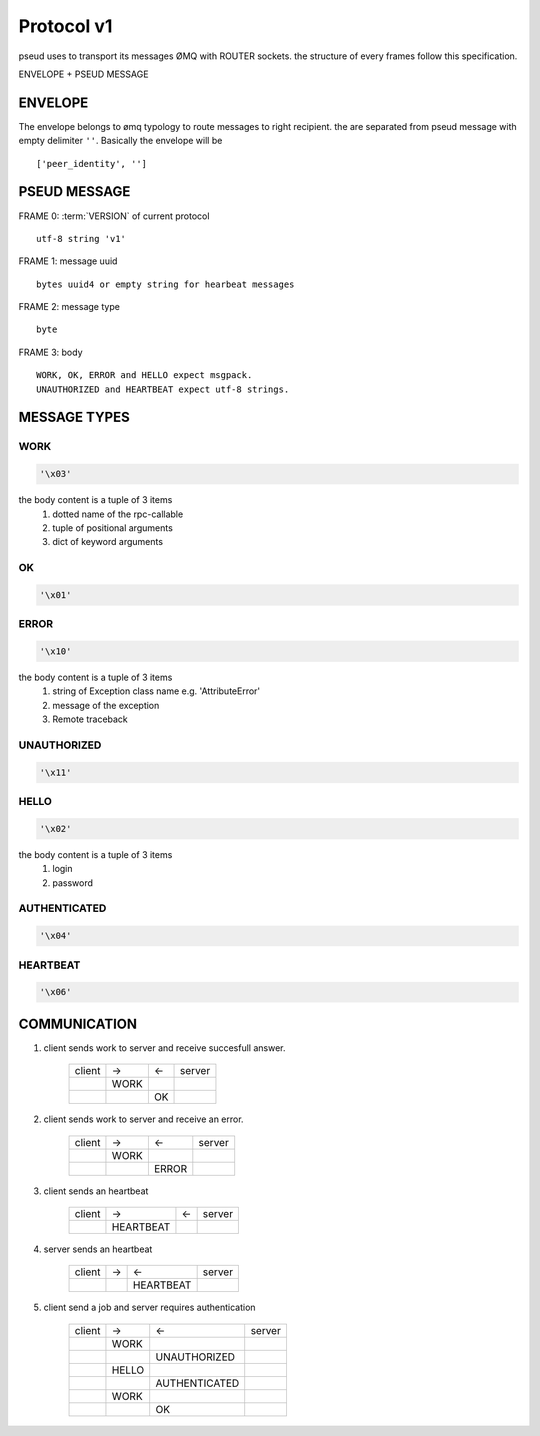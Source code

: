 .. _protocol:

Protocol v1
===========

pseud uses to transport its messages ØMQ with ROUTER sockets.
the structure of every frames follow this specification.

ENVELOPE + PSEUD MESSAGE

ENVELOPE
++++++++

The envelope belongs to ømq typology to route messages to right recipient.
the are separated from pseud message with empty delimiter ``''``.
Basically the envelope will be ::

    ['peer_identity', '']


PSEUD MESSAGE
+++++++++++++
FRAME 0: :term:`VERSION` of current protocol ::

    utf-8 string 'v1'

FRAME 1: message uuid ::

    bytes uuid4 or empty string for hearbeat messages

FRAME 2: message type ::

    byte

FRAME 3: body ::

    WORK, OK, ERROR and HELLO expect msgpack.
    UNAUTHORIZED and HEARTBEAT expect utf-8 strings.


MESSAGE TYPES
+++++++++++++

WORK
~~~~

.. code::

    '\x03'

the body content is a tuple of 3 items
    #. dotted name of the rpc-callable
    #. tuple of positional arguments
    #. dict of keyword arguments

OK
~~

.. code::

   '\x01'

ERROR
~~~~~

.. code::

    '\x10'

the body content is a tuple of 3 items
    #. string of Exception class name e.g. 'AttributeError'
    #. message of the exception
    #. Remote traceback

UNAUTHORIZED
~~~~~~~~~~~~

.. code::

    '\x11'

HELLO
~~~~~

.. code::

    '\x02'

the body content is a tuple of 3 items
    #. login
    #. password

AUTHENTICATED
~~~~~~~~~~~~~

.. code::

    '\x04'

HEARTBEAT
~~~~~~~~~

.. code::

    '\x06'

COMMUNICATION
+++++++++++++

#. client sends work to server and receive succesfull answer.

    +--------+------+----+--------+
    | client |  ->  | <- | server |
    +--------+------+----+--------+
    |        | WORK |    |        |
    +--------+------+----+--------+
    |        |      | OK |        |
    +--------+------+----+--------+

#. client sends work to server and receive an error.

    +--------+------+-------+--------+
    | client |  ->  |  <-   | server |
    +--------+------+-------+--------+
    |        | WORK |       |        |
    +--------+------+-------+--------+
    |        |      | ERROR |        |
    +--------+------+-------+--------+

#. client sends an heartbeat

    +--------+-----------+-----+--------+
    | client |    ->     |  <- | server |
    +--------+-----------+-----+--------+
    |        | HEARTBEAT |     |        |
    +--------+-----------+-----+--------+

#. server sends an heartbeat

    +--------+-----+-------------+--------+
    | client |  -> |      <-     | server |
    +--------+-----+-------------+--------+
    |        |     |   HEARTBEAT |        |
    +--------+-----+-------------+--------+

#. client send a job and server requires authentication

    +--------+-------+-----------------+--------+
    | client |  ->   |       <-        | server |
    +--------+-------+-----------------+--------+
    |        | WORK  |                 |        |
    +--------+-------+-----------------+--------+
    |        |       |  UNAUTHORIZED   |        |
    +--------+-------+-----------------+--------+
    |        | HELLO |                 |        |
    +--------+-------+-----------------+--------+
    |        |       |  AUTHENTICATED  |        |
    +--------+-------+-----------------+--------+
    |        | WORK  |                 |        |
    +--------+-------+-----------------+--------+
    |        |       |       OK        |        |
    +--------+-------+-----------------+--------+
